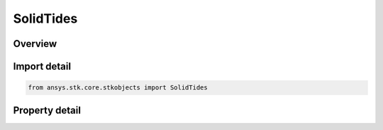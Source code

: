SolidTides
==========

.. py:class:: ansys.stk.core.stkobjects.SolidTides

   Class defining the contribution of solid tides.

.. py:currentmodule:: SolidTides

Overview
--------

.. tab-set::

    .. tab-item:: Properties
        
        .. list-table::
            :header-rows: 0
            :widths: auto

            * - :py:attr:`~ansys.stk.core.stkobjects.SolidTides.include_time_dependent_solid_tides`
              - Time-dependent solid tide effects: opt whether to account for the secondary contribution from certain effects of loading the crust and core.
            * - :py:attr:`~ansys.stk.core.stkobjects.SolidTides.minimum_amplitude`
              - Minimum tidal amplitude to include in the computation. Uses SmallDistanceUnit Dimension.
            * - :py:attr:`~ansys.stk.core.stkobjects.SolidTides.truncate_solid_tides`
              - True if solid tide terms (including permanent tide) won't be included beyond the degree and order selected for the gravity model.



Import detail
-------------

.. code-block:: python

    from ansys.stk.core.stkobjects import SolidTides


Property detail
---------------

.. py:property:: include_time_dependent_solid_tides
    :canonical: ansys.stk.core.stkobjects.SolidTides.include_time_dependent_solid_tides
    :type: bool

    Time-dependent solid tide effects: opt whether to account for the secondary contribution from certain effects of loading the crust and core.

.. py:property:: minimum_amplitude
    :canonical: ansys.stk.core.stkobjects.SolidTides.minimum_amplitude
    :type: float

    Minimum tidal amplitude to include in the computation. Uses SmallDistanceUnit Dimension.

.. py:property:: truncate_solid_tides
    :canonical: ansys.stk.core.stkobjects.SolidTides.truncate_solid_tides
    :type: bool

    True if solid tide terms (including permanent tide) won't be included beyond the degree and order selected for the gravity model.


